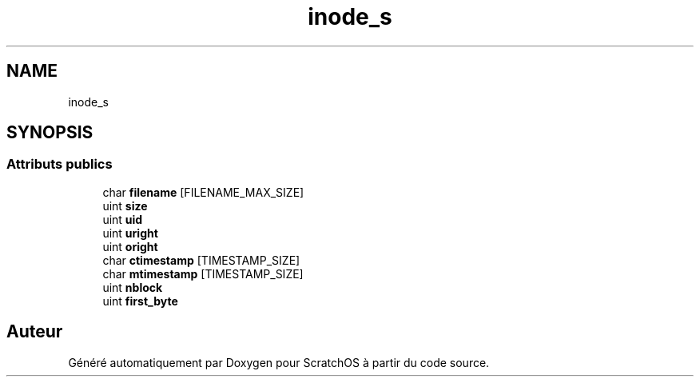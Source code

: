 .TH "inode_s" 3 "Lundi 16 Mai 2022" "ScratchOS" \" -*- nroff -*-
.ad l
.nh
.SH NAME
inode_s
.SH SYNOPSIS
.br
.PP
.SS "Attributs publics"

.in +1c
.ti -1c
.RI "char \fBfilename\fP [FILENAME_MAX_SIZE]"
.br
.ti -1c
.RI "uint \fBsize\fP"
.br
.ti -1c
.RI "uint \fBuid\fP"
.br
.ti -1c
.RI "uint \fBuright\fP"
.br
.ti -1c
.RI "uint \fBoright\fP"
.br
.ti -1c
.RI "char \fBctimestamp\fP [TIMESTAMP_SIZE]"
.br
.ti -1c
.RI "char \fBmtimestamp\fP [TIMESTAMP_SIZE]"
.br
.ti -1c
.RI "uint \fBnblock\fP"
.br
.ti -1c
.RI "uint \fBfirst_byte\fP"
.br
.in -1c

.SH "Auteur"
.PP 
Généré automatiquement par Doxygen pour ScratchOS à partir du code source\&.
